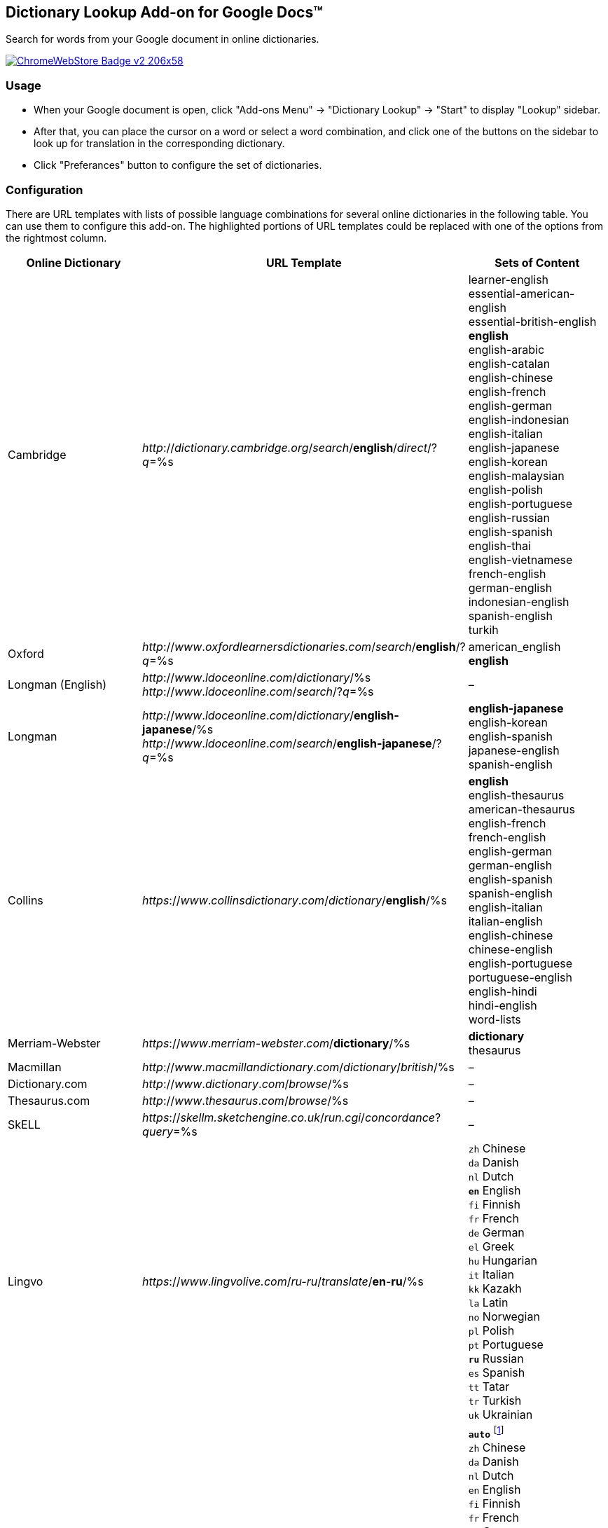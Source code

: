 ## Dictionary Lookup Add-on for Google Docs&trade;
:webstore: https://chrome.google.com/webstore/detail/dictionary-lookup/aobgelnkkhckfakglcnfdolaphfemalm?utm_source=permalink

Search for words from your Google document in online dictionaries.

image::https://developer.chrome.com/webstore/images/ChromeWebStore_Badge_v2_206x58.png[link="{webstore}"]

### Usage

- When your Google document is open, click "Add-ons Menu" → "Dictionary Lookup" → "Start" to display "Lookup" sidebar.
- After that, you can place the cursor on a word or select a word combination, and click one of the buttons on the sidebar to look up for translation in the corresponding dictionary.
- Click "Preferances" button to configure the set of dictionaries.

### Configuration

There are URL templates with lists of possible language combinations for several online dictionaries in the following table. You can use them to configure this add-on. The highlighted portions of URL templates could be replaced with one of the options from the rightmost column.

|===
| Online Dictionary   | URL Template                                                                    | Sets of Content

| Cambridge           | _http_://_dictionary.cambridge.org_/_search_/*english*/_direct_/?_q_=%s         | learner-english +
                                                                                                          essential-american-english +
                                                                                                          essential-british-english +
                                                                                                          *english* +
                                                                                                          english-arabic +
                                                                                                          english-catalan +
                                                                                                          english-chinese +
                                                                                                          english-french +
                                                                                                          english-german +
                                                                                                          english-indonesian +
                                                                                                          english-italian +
                                                                                                          english-japanese +
                                                                                                          english-korean +
                                                                                                          english-malaysian +
                                                                                                          english-polish +
                                                                                                          english-portuguese +
                                                                                                          english-russian +
                                                                                                          english-spanish +
                                                                                                          english-thai +
                                                                                                          english-vietnamese +
                                                                                                          french-english +
                                                                                                          german-english +
                                                                                                          indonesian-english +
                                                                                                          spanish-english +
                                                                                                          turkih

| Oxford              | _http_://_www_._oxfordlearnersdictionaries.com_/_search_/*english*/?_q_=%s      | american_english +
                                                                                                          *english*
| Longman (English)   | _http_://_www_._ldoceonline_._com_/_dictionary_/%s +
                        _http_://_www_._ldoceonline_._com_/_search_/?_q_=%s                             | –

| Longman             | _http_://_www_._ldoceonline_._com_/_dictionary_/*english-japanese*/%s +
                        _http_://_www_._ldoceonline_._com_/_search_/*english-japanese*/?_q_=%s          | *english-japanese* +
                                                                                                          english-korean +
                                                                                                          english-spanish +
                                                                                                          japanese-english +
                                                                                                          spanish-english

| Collins             | _https_://_www_._collinsdictionary_._com_/_dictionary_/*english*/%s             | *english* +
                                                                                                          english-thesaurus +
                                                                                                          american-thesaurus +
                                                                                                          english-french +
                                                                                                          french-english +
                                                                                                          english-german +
                                                                                                          german-english +
                                                                                                          english-spanish +
                                                                                                          spanish-english +
                                                                                                          english-italian +
                                                                                                          italian-english +
                                                                                                          english-chinese +
                                                                                                          chinese-english +
                                                                                                          english-portuguese +
                                                                                                          portuguese-english +
                                                                                                          english-hindi +
                                                                                                          hindi-english +
                                                                                                          word-lists

| Merriam-Webster     | _https_://_www_._merriam-webster_._com_/*dictionary*/%s                         | *dictionary* +
                                                                                                          thesaurus

| Macmillan           | _http_://_www_._macmillandictionary_._com_/_dictionary_/_british_/%s            | –

| Dictionary.com      | _http_://_www_._dictionary_._com_/_browse_/%s                                   | –

| Thesaurus.com       | _http_://_www_._thesaurus_._com_/_browse_/%s                                    | –

| SkELL               | _https_://_skellm.sketchengine.co.uk_/_run.cgi_/_concordance_?_query_=%s        | –

| Lingvo              | _https_://_www_._lingvolive.com_/_ru-ru_/_translate_/*en*-*ru*/%s               | `zh` Chinese +
                                                                                                          `da` Danish +
                                                                                                          `nl` Dutch +
                                                                                                          `*en*` English +
                                                                                                          `fi` Finnish +
                                                                                                          `fr` French +
                                                                                                          `de` German +
                                                                                                          `el` Greek +
                                                                                                          `hu` Hungarian +
                                                                                                          `it` Italian +
                                                                                                          `kk` Kazakh +
                                                                                                          `la` Latin +
                                                                                                          `no` Norwegian +
                                                                                                          `pl` Polish +
                                                                                                          `pt` Portuguese +
                                                                                                          `*ru*` Russian +
                                                                                                          `es` Spanish +
                                                                                                          `tt` Tatar +
                                                                                                          `tr` Turkish +
                                                                                                          `uk` Ukrainian

| Google Translate    | _https_://_translate.google.com_/#*auto*/*ru*/%s                                | `*auto*` footnote:[Look https://translate.google.com/ for the full list of supported languages.] +
                                                                                                          `zh` Chinese +
                                                                                                          `da` Danish +
                                                                                                          `nl` Dutch +
                                                                                                          `en` English +
                                                                                                          `fi` Finnish +
                                                                                                          `fr` French +
                                                                                                          `de` German +
                                                                                                          `el` Greek +
                                                                                                          `hu` Hungarian +
                                                                                                          `it` Italian +
                                                                                                          `kk` Kazakh +
                                                                                                          `la` Latin +
                                                                                                          `no` Norwegian +
                                                                                                          `pl` Polish +
                                                                                                          `pt` Portuguese +
                                                                                                          `*ru*` Russian +
                                                                                                          `es` Spanish +
                                                                                                          `tt` Tatar +
                                                                                                          `tr` Turkish +
                                                                                                          `uk` Ukrainian

|===
